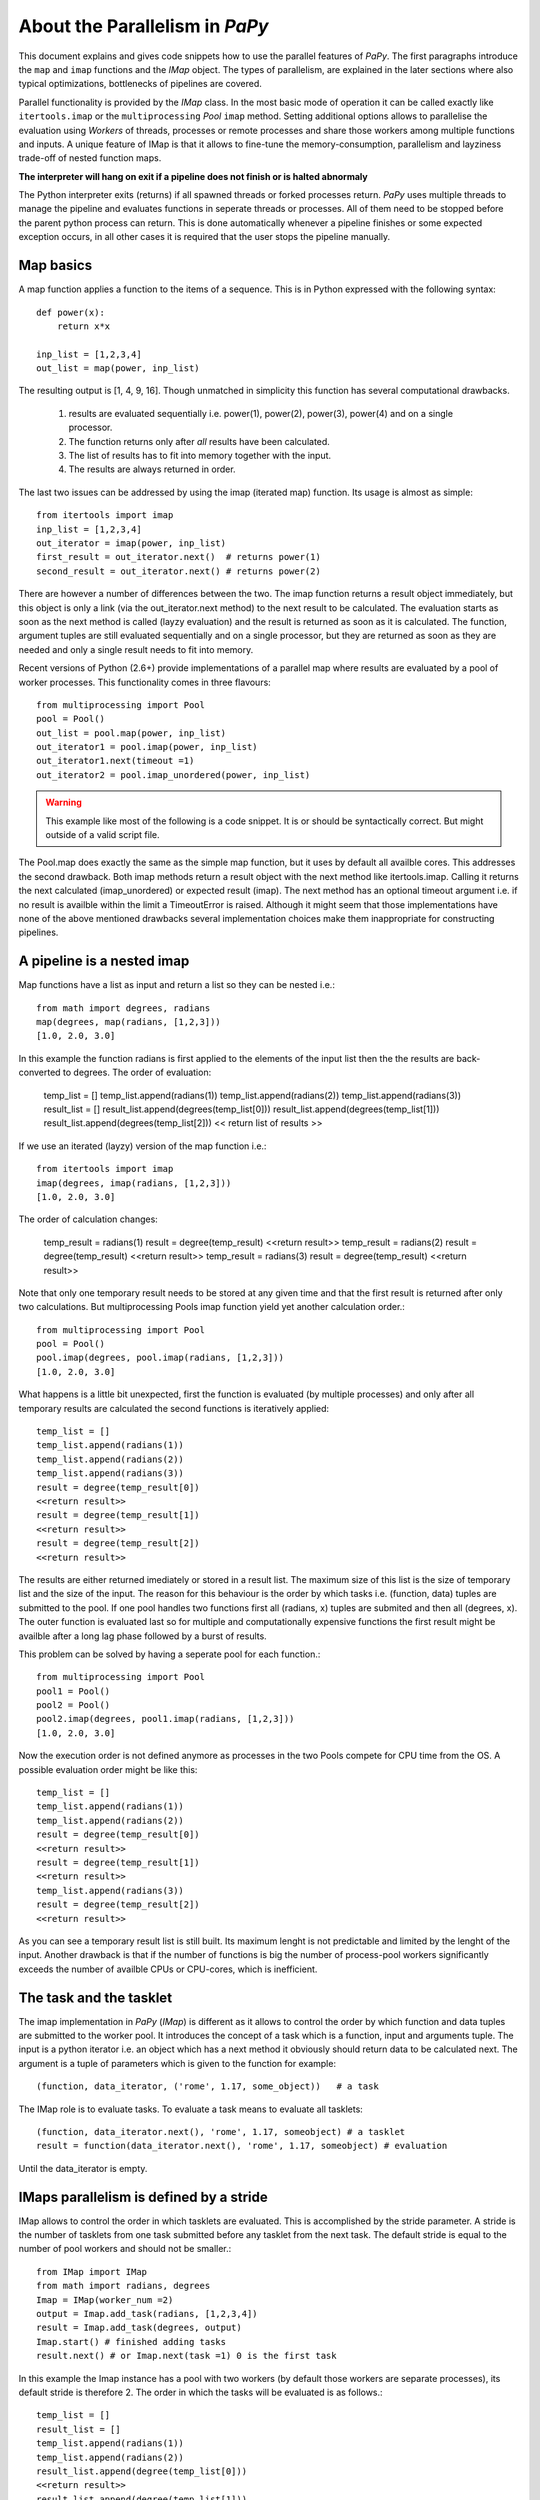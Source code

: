 About the Parallelism in *PaPy*
===============================

This document explains and gives code snippets how to use the parallel features
of *PaPy*. The first paragraphs introduce the ``map`` and ``imap`` functions and
the *IMap* object.  The types of parallelism, are explained in the later
sections where also typical optimizations, bottlenecks of pipelines are covered. 

Parallel functionality is provided by the *IMap* class. In the most basic mode
of operation it can be called exactly like ``itertools.imap`` or the
``multiprocessing`` *Pool* ``imap`` method. Setting additional options allows to
parallelise the evaluation using *Workers* of threads, processes or remote
processes and share those workers among multiple functions and inputs. A unique
feature of IMap is that it allows to fine-tune the memory-consumption,
parallelism and layziness trade-off of nested function maps.

**The interpreter will hang on exit if a pipeline does not finish or is halted 
abnormaly**
  
The Python interpreter exits (returns) if all spawned threads or forked
processes return. *PaPy* uses multiple threads to manage the pipeline and
evaluates functions in seperate threads or processes. All of them need to be
stopped before the parent python process can return. This is done
automatically whenever a pipeline finishes or some expected exception 
occurs, in all other cases it is required that the user stops the pipeline
manually.


Map basics
----------

A map function applies a function to the items of a sequence. This is in
Python expressed with the following syntax::

    def power(x):
        return x*x

    inp_list = [1,2,3,4]
    out_list = map(power, inp_list)

The resulting output is [1, 4, 9, 16]. Though unmatched in simplicity this
function has several computational drawbacks.

  #. results are evaluated sequentially i.e. power(1), power(2), power(3), power(4)
     and on a single processor.

  #. The function returns only after *all* results have been calculated.

  #. The list of results has to fit into memory together with the input.

  #. The results are always returned in order.

The last two issues can be addressed by using the imap (iterated map) function.
Its usage is almost as simple::

    from itertools import imap
    inp_list = [1,2,3,4]
    out_iterator = imap(power, inp_list)
    first_result = out_iterator.next()  # returns power(1)
    second_result = out_iterator.next() # returns power(2)

There are however a number of differences between the two. The imap function
returns a result object immediately, but this object is only a link (via the
out_iterator.next method) to the next result to be calculated. The evaluation
starts as soon as the next method is called (layzy evaluation) and the result is
returned as soon as it is calculated. The function, argument tuples are still 
evaluated sequentially and on a single processor, but they are returned as soon
as they are needed and only a single result needs to fit into memory.

Recent versions of Python (2.6+) provide implementations of a parallel map where
results are evaluated by a pool of worker processes. This functionality comes in
three flavours::
    
    from multiprocessing import Pool 
    pool = Pool() 
    out_list = pool.map(power, inp_list)
    out_iterator1 = pool.imap(power, inp_list)
    out_iterator1.next(timeout =1) 
    out_iterator2 = pool.imap_unordered(power, inp_list)

.. warning::

  This example like most of the following is a code snippet. It is or should be
  syntactically correct. But might outside of a valid script file.

The Pool.map does exactly the same as the simple map function, but it uses by
default all availble cores. This addresses the second drawback. Both imap
methods return a result object with the next method like itertools.imap. Calling
it returns the next calculated (imap_unordered) or expected result (imap). The
next method has an optional timeout argument i.e. if no result is availble
within the limit a TimeoutError is raised. Although it might seem that those
implementations have none of the above mentioned drawbacks several implementation 
choices make them inappropriate for constructing pipelines.


A pipeline is a nested imap
---------------------------

Map functions have a list as input and return a list so they can be nested
i.e.::

    from math import degrees, radians
    map(degrees, map(radians, [1,2,3]))
    [1.0, 2.0, 3.0]

In this example the function radians is first applied to the elements of the
input list then the the results are back-converted to degrees. The order of
evaluation:

    temp_list = []
    temp_list.append(radians(1))
    temp_list.append(radians(2))
    temp_list.append(radians(3))
    result_list = []
    result_list.append(degrees(temp_list[0]))
    result_list.append(degrees(temp_list[1]))
    result_list.append(degrees(temp_list[2]))
    << return list of results >>

If we use an iterated (layzy) version of the map function i.e.::

    from itertools import imap
    imap(degrees, imap(radians, [1,2,3]))
    [1.0, 2.0, 3.0]

The order of calculation changes:

   temp_result = radians(1)
   result = degree(temp_result)
   <<return result>>
   temp_result = radians(2)
   result = degree(temp_result)
   <<return result>>
   temp_result = radians(3)
   result = degree(temp_result)
   <<return result>>

Note that only one temporary result needs to be stored at any given time and
that the first result is returned after only two calculations. But multiprocessing 
Pools imap function yield yet another calculation order.::

    from multiprocessing import Pool
    pool = Pool()
    pool.imap(degrees, pool.imap(radians, [1,2,3]))
    [1.0, 2.0, 3.0]

What happens is a little bit unexpected, first the function is evaluated (by
multiple processes) and only after all temporary results are calculated the
second functions is iteratively applied::

    temp_list = []
    temp_list.append(radians(1))
    temp_list.append(radians(2))
    temp_list.append(radians(3))
    result = degree(temp_result[0])
    <<return result>>
    result = degree(temp_result[1])
    <<return result>>
    result = degree(temp_result[2])
    <<return result>>

The results are either returned imediately or stored in a result list. The
maximum size of this list is the size of temporary list and the size of the
input.  The reason for this behaviour is the order by which tasks i.e.
(function, data) tuples are submitted to the pool. If one pool handles two
functions first all (radians, x) tuples are submited and then all (degrees, x).
The outer function is evaluated last so for multiple and computationally
expensive functions the first result might be availble after a long lag phase
followed by a burst of results.

This problem can be solved by having a
seperate pool for each function.::

    from multiprocessing import Pool
    pool1 = Pool()
    pool2 = Pool()
    pool2.imap(degrees, pool1.imap(radians, [1,2,3]))
    [1.0, 2.0, 3.0]

Now the execution order is not defined anymore as processes in the two Pools
compete for CPU time from the OS. A possible evaluation order might be like
this::

    temp_list = []
    temp_list.append(radians(1))
    temp_list.append(radians(2))
    result = degree(temp_result[0])
    <<return result>>
    result = degree(temp_result[1])
    <<return result>>
    temp_list.append(radians(3))
    result = degree(temp_result[2])
    <<return result>>

As you can see a temporary result list is still built. Its maximum lenght is
not predictable and limited by the lenght of the input. Another drawback is that
if the number of functions is big the number of process-pool workers
significantly exceeds the number of availble CPUs or CPU-cores, which is
inefficient.


The task and the tasklet
------------------------

The imap implementation in *PaPy* (*IMap*) is different as it allows to control the
order by which function and data tuples are submitted to the worker pool. It
introduces the concept of a task which is a function, input and arguments tuple.
The input is a python iterator i.e. an object which has a next method it
obviously should return data to be calculated next. The argument is a tuple of
parameters which is given to the function for example::

    (function, data_iterator, ('rome', 1.17, some_object))   # a task 

The IMap role is to evaluate tasks. To evaluate a task means to evaluate all 
tasklets::

    (function, data_iterator.next(), 'rome', 1.17, someobject) # a tasklet
    result = function(data_iterator.next(), 'rome', 1.17, someobject) # evaluation

Until the data_iterator is empty.


IMaps parallelism is defined by a stride
----------------------------------------

IMap allows to control the order in which tasklets are evaluated. This is
accomplished by the stride parameter. A stride is the number of tasklets from 
one task submitted before any tasklet from the next task. The default stride is
equal to the number of pool workers and should not be smaller.::

    from IMap import IMap
    from math import radians, degrees
    Imap = IMap(worker_num =2)
    output = Imap.add_task(radians, [1,2,3,4])
    result = Imap.add_task(degrees, output)
    Imap.start() # finished adding tasks
    result.next() # or Imap.next(task =1) 0 is the first task

In this example the Imap instance has a pool with two workers (by default those
workers are separate processes), its default stride is therefore 2. The order in
which the tasks will be evaluated is as follows.::

    temp_list = []
    result_list = []
    temp_list.append(radians(1))
    temp_list.append(radians(2))
    result_list.append(degree(temp_list[0]))
    <<return result>>
    result_list.append(degree(temp_list[1]))
    <<return result>>
    temp_list = []
    result_list = []
    temp_list.append(radians(3))
    temp_list.append(radians(4))
    result_list.append(degree(temp_list[2]))
    <<return result>>
    result_list.append(degree(temp_list[3]))
    <<return result>>

The temp_list (in fact it is a queue) has a defined size limit (stride) and so
is the result_list. The details of memory consumption will be explained in the
next paragraphs here it suffices to say that a minimum memory requirement of 2
temporary results can ben enfored on this pipeline without loss of efficiency.
If the pipeline was longer and had computationally expensive functions it would
be noticable that the results from the outer function arrive in burst of 2 or
bursts of stirde size.


IMap needs tasks in the right order
-----------------------------------

In the previous example two nested tasks have been added to the IMap function
using the add_task method. The general way of working with IMap is as follows::

    #0. import IMap
    from IMap import IMap
    #1. define imap keyworded parameters e.g.
    imap_instance = IMap(worker_remote =[['host', 2]])
    #2. add tasks
    out0 = imap_instance.add_task(function0, input_data)
    out1 = imap_instance.add_task(function1, out0)
    out2 = imap_instance.add_task(function2, other_data)
    #3. start the evaluation
    imap_instance.start()
    #4. 
    << get the results >>

In this section we will focus on step 2. We have submitted 3 tasks to the imap
instance. Because the order of submission matters they will be evaluated in the
order.::

    # first stride 
    function0(input_data[0 .. n]) # where n is stride 
    function1(out1[0 .. n])
    function2(other_data[0 .. n])
    
    # second stride
    function0(input_data[n .. n+n]) # where n is stride 
    function1(out1[n .. n+n])
    function2(other_data[n .. n+n])1

    # and so on

Because function1 depends on the results from function0 it can't be added as a
task before function0. It might seem impossible because function1 takes the
output of function 0 (out0) as an argument, but in general the input could be an
object created before out0, which is modified with out0 after creation. This is
possible because evaluation starts only after the start method is called. 


IMap can limit the memory consumption.
--------------------------------------

By default the maximum memory consumption of an IMap instance is equal to the
number of tasks times the stide size, but this limit can be changed. Consider an 
imap instance with two tasks, which are not nested and a stride of 3, this means
that the default maximum memory consumption is 6. The evaluation will pause
whenever the IMap instance reaches the limit. In pseudo-python:

    list0 = []
    list1 = []
    # a stride of 3
    list0.append(function0(arg0)) 
    list0.append(function0(arg1))
    list0.append(function0(arg2)) # list0 has size 3
    list1.append(function1(arg0)) 
    list1.append(function1(arg1))
    list1.append(function1(arg2)) # list1 has size 3

Because at this moment the two list have together a lenght of 6 no further
evaluations takes place. The only way to clear a list is to get results from the
output iterators (say out0 for function0 and out1 for function1). If we take a
single result say::    

    result_0_0 = out0.next() # submits function0(arg3) to the pool
    
memory consumption lowers to 5 and the next task is submitted to the pool.::

    list0.append(function0(arg3))

memory consumption is once again at 6 and the next task (function0, arg4) waits.
By retrieving results from the output iterators we free the temporary result
lists (queues) and allow evaluation to proceed. Results do not have to be retrieved
in the order the tasks have been submitted to the pool or the order in which the
results have been calculated. Assume that in the last example the next method of
out0.next() has been called 5 more times::

    result_0_1 = out0.next() # submits function0(arg4) to the pool
    result_0_2 = out0.next() # submits function0(arg5) to the pool
    result_0_3 = out0.next() # submits function1(arg3) to the pool !note 1
    result_0_4 = out0.next() # submits function1(arg4) to the pool !note 1
    result_0_5 = out0.next() # submits function1(arg5) to the pool !note 1

after all workers finish list0 the imap reaches a stage where:
    
    * list0 - will be empty
    * list1 - will have 6 results (arg0 - arg5)
    * task (function0, arg6) will wait to be submitted

List0 is empty and the next task (function0, arg6) cannot be submitted because the
total memory consumption is 6. If we would call out0.next the result would
never arrive and the python interpreter would be blocked. A timeout argument can
be supplied it causes the next method to raise a TimeoutError if after the
specified number of seconds no result is availble.::

     result_0_6 = out0.next(timeout =2) # raise after 2 seconds
     Traceback (most recent call last):
     File "<stdin>", line 1, in <module>
     multiprocessing.TimeoutError

We have to empty the other functions output (out1) to get the 7th result for
out0. Note that the order of task submissions is defined at start by how the memory 
is freed (the order in which out0.next nad out1.next are called) does not change this
order::

     result_1_0 = out1.next() # submits function0(arg6) to the pool
     result_0_6 = out0.next() # submits function0(arg7) to the pool

To never run into an block only it is necessary to:

  * retrieve at most stride number of results from any output in a sequence
  * retrieve the result n from outputN before the result n from outputN+1

The most memory efficient way to do this is to get the results in batches of
stride size, which is equivalent to the order the tasks have been submitted to
the worker pool. If the two functions from the above example were nested this
would happen automatically for the inner function. If the the pipeline run in
the most memory efficient way the memory consumption can be lowered to the
stride of the IMap this is done using the buffer argument. For example::

    Imap = IMap(stride =3, buffer=5)



Parallel: local vs. remote and threads vs. processes
----------------------------------------------------

IMap supports parallelization using local threads (worker_type ='thread') and 
processes (worker_type='process'). Remote threads and processes are run by local
processes. IMap is designed to allow the user to choose the type of parallelization 
using the worker_type argument and/or by specifying the remote processes using the
worker_remote argument.

Because of the global interpreter lock (GIL) in the standard cPython
implementation of the Python programming language, only one os-thread can
execute interpreted python code. Multiple running threads are assigned
timeslices of "code access". In general it is not possible to speed cpu-bound
computations using threads. Multiple threads can however speed up certain
functions to a certain degree if either the function is:

  * IO-bound (e.g. waits for server responses)
  * uses libraries which release the global interpreter lock

The first case applies to all function which depend on user interaction and
other blocking Input/Output operations like reading or writing a file. the
second case applies mostly to external compiled libraries doing cpu-intensive
calculations. Those libraries can nativly be multithreaded. An IMap running
tasks in worker threads is therfore a good choice if the tasks submitted to
the function are IO-bound or if it uses a library which releases the GIL for
significant periods of time.

The GIL can be circumvented by forking the python interpreter process instead of
spawning additional threads within. Such forked processes have seperate memory
space and are seen by the operating system as another python interpreter.
Multiple processes have each their own GIL and are therefore suited to
parallelize intepreted python code. This parallelization will make the
computation faster if the operating system has enough resources to support the
processes. If a function is CPU-bound the most limiting resource is the CPU and
therefore the number of processes should not exceed the number of availble
CPUs. Using multiple processes within on parent process is called
multiprocessing and python 2.6 and above support this feature via the
multiprocessing module out of the box on most operating systems (Linux, MacOSX,
Windows). There are however implementation differences among UNIX systems and
Windows which make multiprocessing on Windows less efficient. This module is
also back-ported to python 2.5 as external module. It is also possible to 
parallelize local computations using the RPyC library. For cpu-bound tasks the
additional overhead is minor.

If a single machine is not fast enough for the task, distributed computing i.e.
computation on remote physical computers might be considered. IMap supports
distributed computation using the RPyC library. To use this feature a "classic"
RPyC server has to be running on a remote host. This server allows clients (i.e.
IMap instances) to connect to them and execute functions. An RPyC server can be
both thread or process based. Only a process-based RPyC will be able to use
multiple CPUs on the remote computer (not supported on Windows). An IMap which
connects to remote servers spawns a new process for each thread/process
spawned/forked remotely (by the RPyC server).

.. note::

  IMap has no possiblity to change the thread/process nature of the remote
  server.

In the following example snippet::

    Imap = IMap(worker_type ='process', worker_num =2, worker_remote =[['host1',1], ['host2', 4]])

An IMap instance is created which uses worker processes. It has a total of 7
local worker processes. Five of the local worker processes do the computation 
on remote hosts: 4 on host2 nad 1 on host1.

The following is illegal, because remote threads/processes can be managed only
by 'process' workers::

    Imap = IMap(worker_type ='process', worker_num =2, worker_remote =[['host1',1], ['host2', 4]])

The RPyC server can also be started on the local machine ('localhost'). In this
example the IMap instance has a total of 2 local worker processes which manage
two remote processes which happen to exist on the same physical machine.::

    Imap = IMap(worker_type ='process', worker_num =0, worker_remote =[[localhost', 2]])


If the order of the results is not important
--------------------------------------------

IMap supports unordered results via the unordered argument::

    Imap = IMap(ordered =True)  # the default is ordered
    Imap = IMap(ordered =False) # random order of results

If the results are allowed to be unordered the evaluation might be significantly
faster under certain circumstances described later, but this order is not
reproducible. As a general advice do not use unordered Imap instances in
branched papy pipelines, unless you really know what you are doing.


Timeouts and skipping
---------------------

IMap supports timeouts. A TimeoutError (from the multiprocessing module) is
raised whenever a result for a given task cannot be returned within
approximately the number of seconds specified. The timeout is only approximate
because IMap uses multiple threads to manage the input and output queues for the
worker threads/process. The thread, which receives result might not not have
access to the interpreter when the timeout passes.

The skipping argument allows to skip results which did timeout. If skipping is
not specified IMap will try to return the same result (for this task) once more.
If the timeout is not specified skipping is ignored. If IMap is used with nested
tasks a timeout should in practice not be specified unless IMap is used within
from a piper object or the IMap instance



and timeouts are specified the skipping argument should be true, the
reason for this is that 



The parallel stride revisited
-----------------------------

In one of the previous sections it has been described how IMap allows for
parallelism by introducing the concept of the stride. To recapitulate a stride
is the number of tasklets submitted to the pool for a specific task to be
executed/evaluated in parallel. Another tasklet can be submitted if the buffer
is larger than the stride or as soon as any of the results of the parallel
evaluations is retrieved. The user can add multiple tasks to one IMap instance.
If the evaluation is CPU-bound and the IMap uses worker processes an optimal
speed up equal to the number of CPUs or CPU-cores. However because of inter task
dependencies i.e. nested functions, the speed-up might be smaller as a result of
the memory trade-off and task submission order. 

  #. *The output needs to be retrieved*. If the output of an IMap instance is not
  retrieved it will pause whenever it fill the buffer of temporary results,
  therefore it is important to retrieve the results as soon as they are ready.
  Because results generaly arrive in batches of stride size it is best to try to
  retrieve stride number of results from each task. If the IMap is used within a
  papy pipeline the Plumber has a seperate thread (started using the plunge
  method) dedicated to keep the IMap evaluating.

  #. *Variable tasklet calculation times* 








If the next task depends on the results from the
first task then it's first tasklet 

































